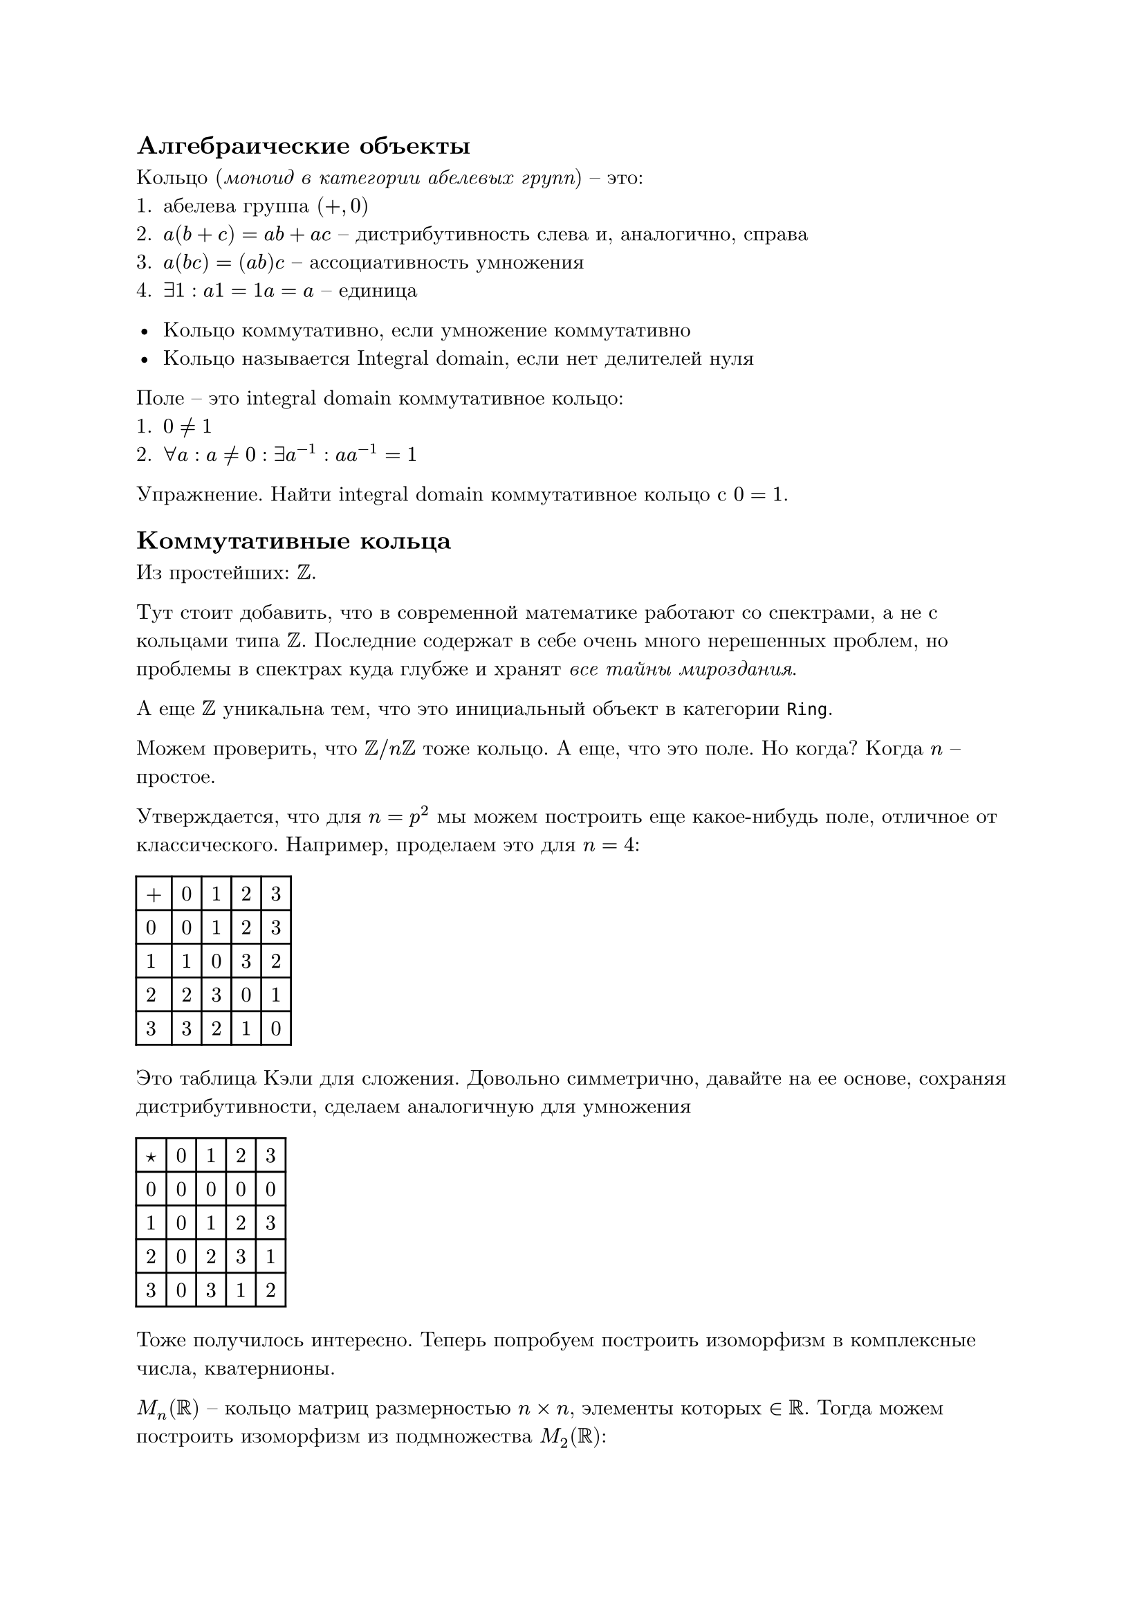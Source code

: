 #set text(
  font: "New Computer Modern"
)

== Алгебраические объекты

Кольцо (_моноид в категории абелевых групп_) – это:
+ абелева группа $(+, 0)$
+ $a (b + c) = a b + a c$ – дистрибутивность слева и, аналогично, справа
+ $a (b c) = (a b) c$ – ассоциативность умножения
+ $exists 1: a 1 = 1 a = a$ – единица

- Кольцо коммутативно, если умножение коммутативно
- Кольцо называется Integral domain, если нет делителей нуля

Поле – это integral domain коммутативное кольцо:
+ $0 != 1$
+ $forall a: a != 0: exists a^(-1): a a^(-1) = 1$

Упражнение. Найти integral domain коммутативное кольцо с $0 = 1$.

== Коммутативные кольца

Из простейших: $ZZ$. 

Тут стоит добавить, что в современной математике работают со спектрами, а не с кольцами типа $ZZ$. Последние содержат в себе очень много нерешенных проблем, но проблемы в спектрах куда глубже и хранят _все тайны мироздания_. 

А еще $ZZ$ уникальна тем, что это инициальный объект в категории `Ring`.

Можем проверить, что $ZZ\/n ZZ$ тоже кольцо. А еще, что это поле. Но когда? Когда $n$ – простое.

Утверждается, что для $n = p^2$ мы можем построить еще какое-нибудь поле, отличное от классического. Например, проделаем это для $n = 4$:

#table(
  columns: 5,
  rows: 5,
  $+$, $0$, $1$, $2$, $3$,
  $0$, $0$, $1$, $2$, $3$,
  $1$, $1$, $0$, $3$, $2$,
  $2$, $2$, $3$, $0$, $1$,
  $3$, $3$, $2$, $1$, $0$
)

Это таблица Кэли для сложения. Довольно симметрично, давайте на ее основе, сохраняя дистрибутивности, сделаем аналогичную для умножения

#table(
  columns: 5,
  rows: 5,
  $star$, $0$, $1$, $2$, $3$,
  $0$, $0$, $0$, $0$, $0$,
  $1$, $0$, $1$, $2$, $3$,
  $2$, $0$, $2$, $3$, $1$,
  $3$, $0$, $3$, $1$, $2$
)

Тоже получилось интересно. Теперь попробуем построить изоморфизм в комплексные числа, кватернионы.

$M_n (RR)$ – кольцо матриц размерностью $n times n$, элементы которых $in RR$. Тогда можем построить изоморфизм из подмножества $M_2 (RR)$:

$ a + i b = a mat(1, 0; 0, 1) + b mat(0, 1; -1, 0) = mat(a, b; -b, a) $

Сложение понятно как, умножение проверяется (на то, что это поле). Теперь давайте какое-то подмножество $M_2 (CC)$:

$ mat(z, –tilde(d); d, tilde(z)) $

И если раскрыть, то получатся уже кватернионы, вот как-то так (в качестве упражнения можно это проверить: только это будет уже будет просто телом, а не полем).

== Групповые кольца

$ZZ$ – кольцо, $G$ – группа, тогда групповым кольцом называется множество конечных формальных сумм вида $sum n_i g_i$ и обозначается это как $ZZ[G]$.

Чем они интересны? А тем, что позволяет линеаризовывать группы. Что мы еще знаем полезного? А то, что $ZZ[ZZ]$ изоморфно кольцу полиномов Лорана $ZZ[t, t^(-1)]$.

Что с делителями нуля? Ну миру известно, что если есть кручение ($exists g in G: exists n: g^n = 1$), то существует делитель нуля.

А если нет? Это, вообще говоря, нерешенная проблема.

== Подгруппы (продолжение)

Давайте поговорим про индексы подгрупп. $G \/ H$ – классы эквивалентности, где $a ~ b <=> a b^(-1) in H$.

Тогда индексом подгруппы называется $|G : H| "такой, что" |G : H| dot |H| = |G|$. Почему так вообще можно и почему так? Ответы на это есть в предыдущем конспекте.

Что тут интересного? Ну если $|G| in PP$, то любая подгруппа это или ${e}$, или сама $G$. А что еще интересного? Можно прочитать про группы Силова (подгруппы порядка степени простого числа).

Проверено, что $|G : H| = 2 => H – "нормальная подгруппа"$ (представим $H union.sq H b^(-1) = G$ и проверим). Еще проверено, что $=> forall g in G: g^2 in H$.

Упражнение. Убедиться, что МТФ следствие из теоремы Лагранжа.

== Коммутант (продолжение)

В качестве хорошего упражнения было проверено, что коммутант $[G, G]$ – нормальная подгруппа (решение Никиты Галимуллина в 2 множителя):

1. $"надо проверить, что" x [a, b] x^(-1) "– произведение коммутаторов"$
2. $[x a, b] [b, x] = x a b a^(-1) x^(-1) b^(-1) b x b^(-1) x^(-1) = x a b a^(-1) b^(-1) x^(-1) = x [a, b] x^(-1)$
3. проверили
